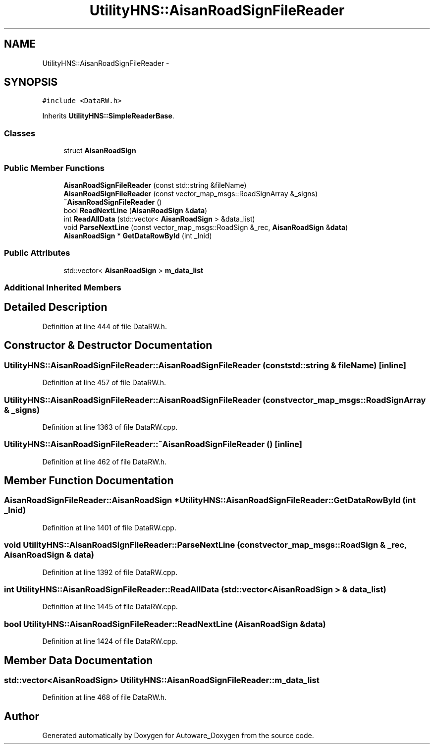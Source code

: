 .TH "UtilityHNS::AisanRoadSignFileReader" 3 "Fri May 22 2020" "Autoware_Doxygen" \" -*- nroff -*-
.ad l
.nh
.SH NAME
UtilityHNS::AisanRoadSignFileReader \- 
.SH SYNOPSIS
.br
.PP
.PP
\fC#include <DataRW\&.h>\fP
.PP
Inherits \fBUtilityHNS::SimpleReaderBase\fP\&.
.SS "Classes"

.in +1c
.ti -1c
.RI "struct \fBAisanRoadSign\fP"
.br
.in -1c
.SS "Public Member Functions"

.in +1c
.ti -1c
.RI "\fBAisanRoadSignFileReader\fP (const std::string &fileName)"
.br
.ti -1c
.RI "\fBAisanRoadSignFileReader\fP (const vector_map_msgs::RoadSignArray &_signs)"
.br
.ti -1c
.RI "\fB~AisanRoadSignFileReader\fP ()"
.br
.ti -1c
.RI "bool \fBReadNextLine\fP (\fBAisanRoadSign\fP &\fBdata\fP)"
.br
.ti -1c
.RI "int \fBReadAllData\fP (std::vector< \fBAisanRoadSign\fP > &data_list)"
.br
.ti -1c
.RI "void \fBParseNextLine\fP (const vector_map_msgs::RoadSign &_rec, \fBAisanRoadSign\fP &\fBdata\fP)"
.br
.ti -1c
.RI "\fBAisanRoadSign\fP * \fBGetDataRowById\fP (int _lnid)"
.br
.in -1c
.SS "Public Attributes"

.in +1c
.ti -1c
.RI "std::vector< \fBAisanRoadSign\fP > \fBm_data_list\fP"
.br
.in -1c
.SS "Additional Inherited Members"
.SH "Detailed Description"
.PP 
Definition at line 444 of file DataRW\&.h\&.
.SH "Constructor & Destructor Documentation"
.PP 
.SS "UtilityHNS::AisanRoadSignFileReader::AisanRoadSignFileReader (const std::string & fileName)\fC [inline]\fP"

.PP
Definition at line 457 of file DataRW\&.h\&.
.SS "UtilityHNS::AisanRoadSignFileReader::AisanRoadSignFileReader (const vector_map_msgs::RoadSignArray & _signs)"

.PP
Definition at line 1363 of file DataRW\&.cpp\&.
.SS "UtilityHNS::AisanRoadSignFileReader::~AisanRoadSignFileReader ()\fC [inline]\fP"

.PP
Definition at line 462 of file DataRW\&.h\&.
.SH "Member Function Documentation"
.PP 
.SS "\fBAisanRoadSignFileReader::AisanRoadSign\fP * UtilityHNS::AisanRoadSignFileReader::GetDataRowById (int _lnid)"

.PP
Definition at line 1401 of file DataRW\&.cpp\&.
.SS "void UtilityHNS::AisanRoadSignFileReader::ParseNextLine (const vector_map_msgs::RoadSign & _rec, \fBAisanRoadSign\fP & data)"

.PP
Definition at line 1392 of file DataRW\&.cpp\&.
.SS "int UtilityHNS::AisanRoadSignFileReader::ReadAllData (std::vector< \fBAisanRoadSign\fP > & data_list)"

.PP
Definition at line 1445 of file DataRW\&.cpp\&.
.SS "bool UtilityHNS::AisanRoadSignFileReader::ReadNextLine (\fBAisanRoadSign\fP & data)"

.PP
Definition at line 1424 of file DataRW\&.cpp\&.
.SH "Member Data Documentation"
.PP 
.SS "std::vector<\fBAisanRoadSign\fP> UtilityHNS::AisanRoadSignFileReader::m_data_list"

.PP
Definition at line 468 of file DataRW\&.h\&.

.SH "Author"
.PP 
Generated automatically by Doxygen for Autoware_Doxygen from the source code\&.
